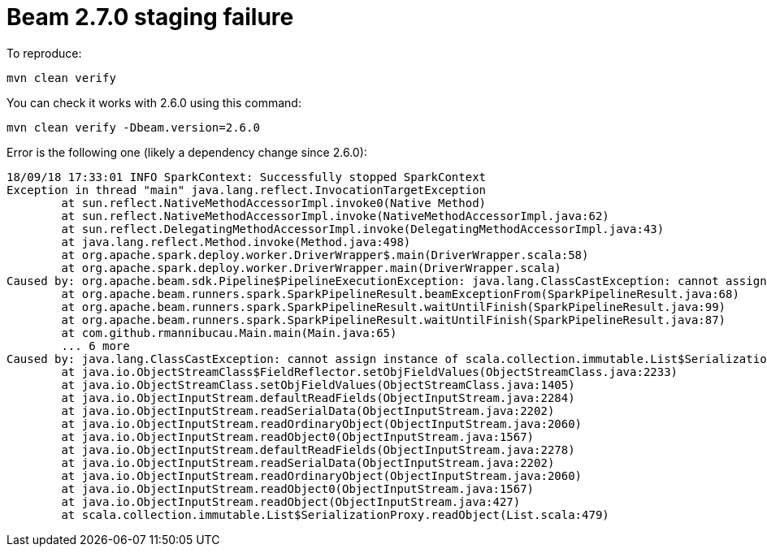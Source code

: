= Beam 2.7.0 staging failure

To reproduce:

[source]
----
mvn clean verify
----

You can check it works with 2.6.0 using this command:

[source]
----
mvn clean verify -Dbeam.version=2.6.0
----

Error is the following one (likely a dependency change since 2.6.0):

[source]
----
18/09/18 17:33:01 INFO SparkContext: Successfully stopped SparkContext
Exception in thread "main" java.lang.reflect.InvocationTargetException
	at sun.reflect.NativeMethodAccessorImpl.invoke0(Native Method)
	at sun.reflect.NativeMethodAccessorImpl.invoke(NativeMethodAccessorImpl.java:62)
	at sun.reflect.DelegatingMethodAccessorImpl.invoke(DelegatingMethodAccessorImpl.java:43)
	at java.lang.reflect.Method.invoke(Method.java:498)
	at org.apache.spark.deploy.worker.DriverWrapper$.main(DriverWrapper.scala:58)
	at org.apache.spark.deploy.worker.DriverWrapper.main(DriverWrapper.scala)
Caused by: org.apache.beam.sdk.Pipeline$PipelineExecutionException: java.lang.ClassCastException: cannot assign instance of scala.collection.immutable.List$SerializationProxy to field org.apache.spark.rdd.RDD.org$apache$spark$rdd$RDD$$dependencies_ of type scala.collection.Seq in instance of org.apache.spark.rdd.MapPartitionsRDD
	at org.apache.beam.runners.spark.SparkPipelineResult.beamExceptionFrom(SparkPipelineResult.java:68)
	at org.apache.beam.runners.spark.SparkPipelineResult.waitUntilFinish(SparkPipelineResult.java:99)
	at org.apache.beam.runners.spark.SparkPipelineResult.waitUntilFinish(SparkPipelineResult.java:87)
	at com.github.rmannibucau.Main.main(Main.java:65)
	... 6 more
Caused by: java.lang.ClassCastException: cannot assign instance of scala.collection.immutable.List$SerializationProxy to field org.apache.spark.rdd.RDD.org$apache$spark$rdd$RDD$$dependencies_ of type scala.collection.Seq in instance of org.apache.spark.rdd.MapPartitionsRDD
	at java.io.ObjectStreamClass$FieldReflector.setObjFieldValues(ObjectStreamClass.java:2233)
	at java.io.ObjectStreamClass.setObjFieldValues(ObjectStreamClass.java:1405)
	at java.io.ObjectInputStream.defaultReadFields(ObjectInputStream.java:2284)
	at java.io.ObjectInputStream.readSerialData(ObjectInputStream.java:2202)
	at java.io.ObjectInputStream.readOrdinaryObject(ObjectInputStream.java:2060)
	at java.io.ObjectInputStream.readObject0(ObjectInputStream.java:1567)
	at java.io.ObjectInputStream.defaultReadFields(ObjectInputStream.java:2278)
	at java.io.ObjectInputStream.readSerialData(ObjectInputStream.java:2202)
	at java.io.ObjectInputStream.readOrdinaryObject(ObjectInputStream.java:2060)
	at java.io.ObjectInputStream.readObject0(ObjectInputStream.java:1567)
	at java.io.ObjectInputStream.readObject(ObjectInputStream.java:427)
	at scala.collection.immutable.List$SerializationProxy.readObject(List.scala:479)
----
